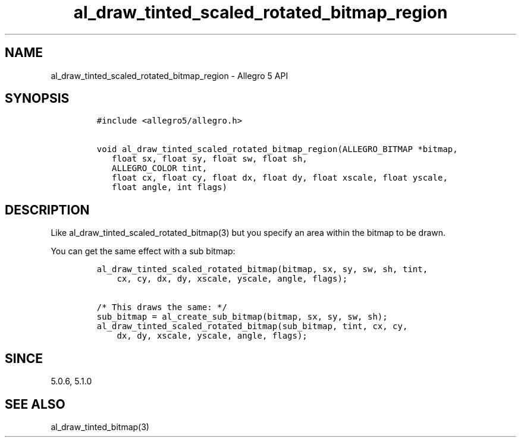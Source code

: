 .TH al_draw_tinted_scaled_rotated_bitmap_region 3 "" "Allegro reference manual"
.SH NAME
.PP
al_draw_tinted_scaled_rotated_bitmap_region \- Allegro 5 API
.SH SYNOPSIS
.IP
.nf
\f[C]
#include\ <allegro5/allegro.h>

void\ al_draw_tinted_scaled_rotated_bitmap_region(ALLEGRO_BITMAP\ *bitmap,
\ \ \ float\ sx,\ float\ sy,\ float\ sw,\ float\ sh,
\ \ \ ALLEGRO_COLOR\ tint,
\ \ \ float\ cx,\ float\ cy,\ float\ dx,\ float\ dy,\ float\ xscale,\ float\ yscale,
\ \ \ float\ angle,\ int\ flags)
\f[]
.fi
.SH DESCRIPTION
.PP
Like al_draw_tinted_scaled_rotated_bitmap(3) but you specify an area
within the bitmap to be drawn.
.PP
You can get the same effect with a sub bitmap:
.IP
.nf
\f[C]
al_draw_tinted_scaled_rotated_bitmap(bitmap,\ sx,\ sy,\ sw,\ sh,\ tint,
\ \ \ \ cx,\ cy,\ dx,\ dy,\ xscale,\ yscale,\ angle,\ flags);

/*\ This\ draws\ the\ same:\ */
sub_bitmap\ =\ al_create_sub_bitmap(bitmap,\ sx,\ sy,\ sw,\ sh);
al_draw_tinted_scaled_rotated_bitmap(sub_bitmap,\ tint,\ cx,\ cy,
\ \ \ \ dx,\ dy,\ xscale,\ yscale,\ angle,\ flags);
\f[]
.fi
.SH SINCE
.PP
5.0.6, 5.1.0
.SH SEE ALSO
.PP
al_draw_tinted_bitmap(3)
